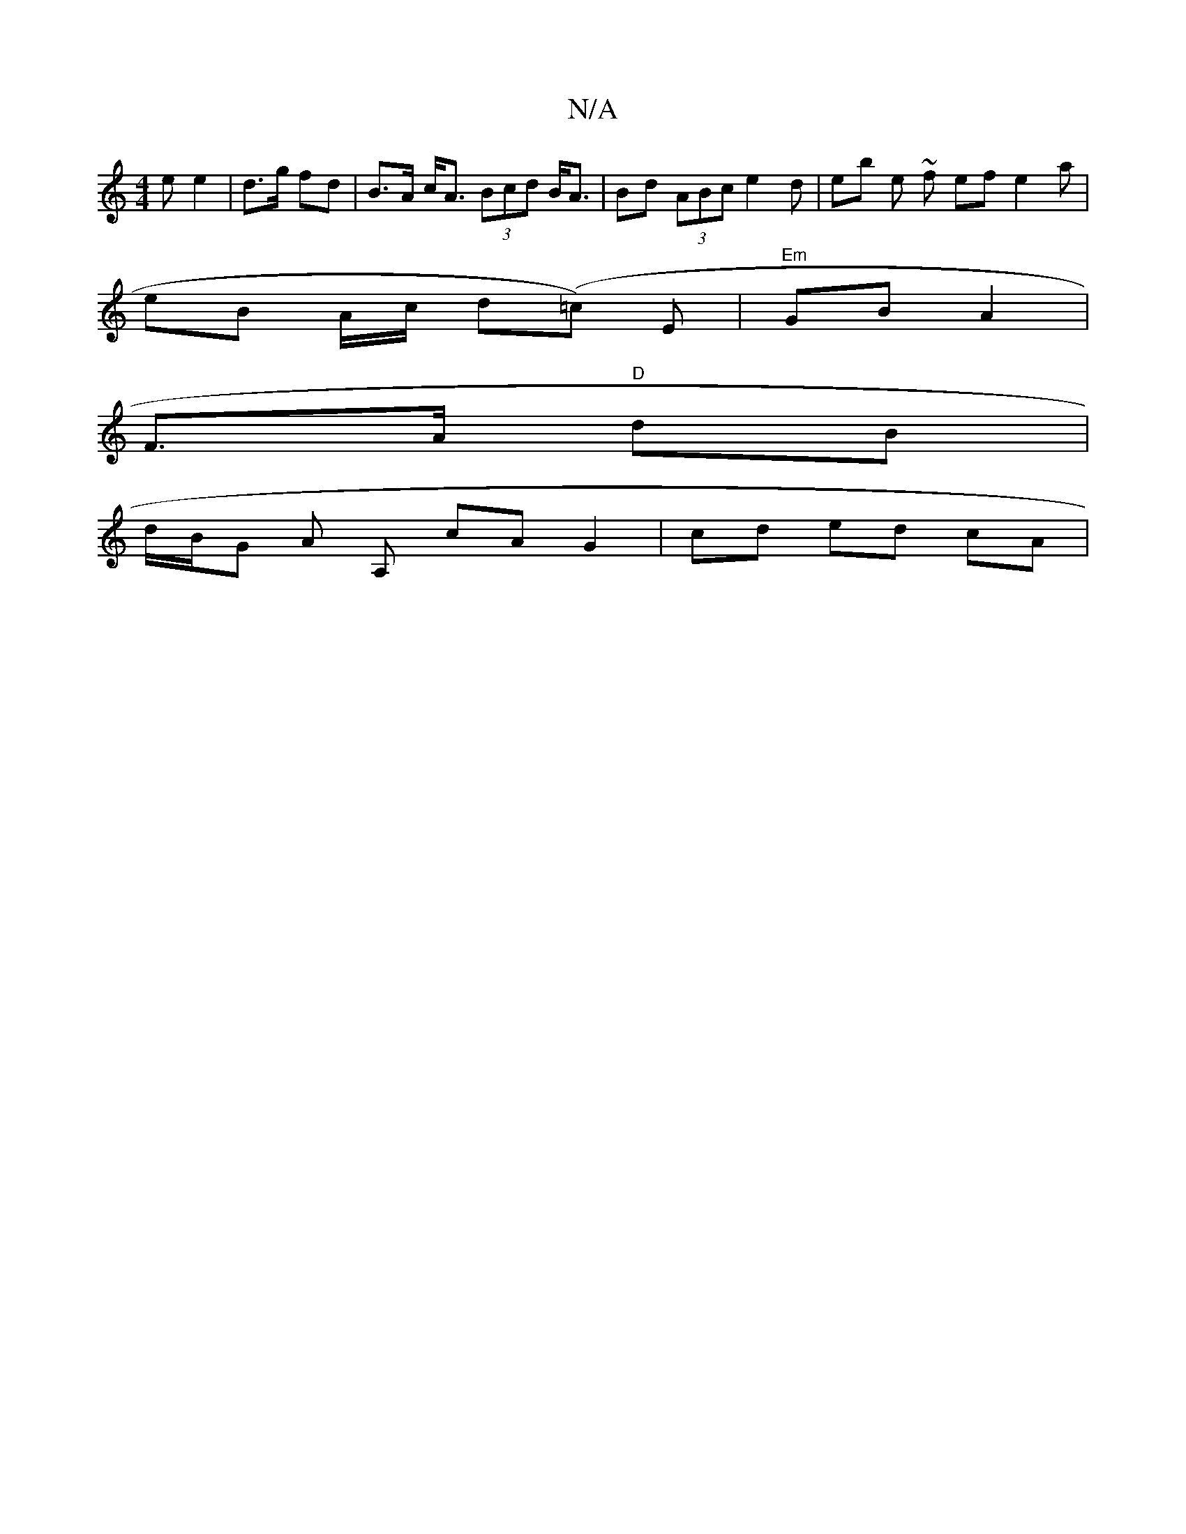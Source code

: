 X:1
T:N/A
M:4/4
R:N/A
K:Cmajor
e e2|d>g fd|B>A c<A (3Bcd B<A|Bd (3ABc e2 d | eb e ~f ef e2a |
eB A/c/ d(=c )E |"Em"GB A2 |
F>A "D" dB |
d/B/G A A, cA G2 | cd ed cA |

G3(f (3A/f/e/) (fa)|gfgfed|"F#m" ce2 "E7"f2 | "Em"eB/B/ (5/).c.d